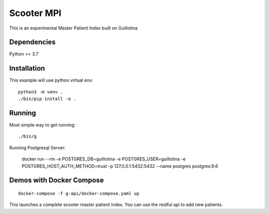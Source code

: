 Scooter MPI
==================================

This is an experimental Master Patient Index built on Guillotina

Dependencies
------------

Python >= 3.7


Installation
------------

This example will use python virtual env::

  python3 -m venv .
  ./bin/pip install -e .


Running
-------

Most simple way to get running::

  ./bin/g


Running Postgresql Server:

    docker run --rm -e POSTGRES_DB=guillotina -e POSTGRES_USER=guillotina -e POSTGRES_HOST_AUTH_METHOD=trust -p 127.0.0.1:5432:5432 --name postgres postgres:9.6

Demos with Docker Compose
--------------------------
::

    docker-compose -f g-api/docker-compose.yaml up

This launches a complete scooter master patient index. You can use the restful api to add new
patients.